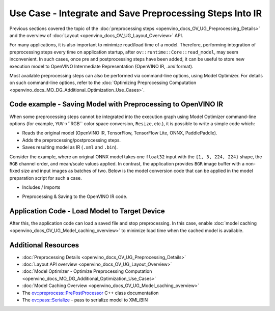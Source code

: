 .. {#openvino_docs_OV_UG_Preprocess_Usecase_save}

Use Case - Integrate and Save Preprocessing Steps Into IR
=========================================================


.. meta::
   :description: Once a model is read, the preprocessing/ postprocessing steps
                 can be added and then the resulting model can be saved to
                 OpenVINO Intermediate Representation.


Previous sections covered the topic of the :doc:`preprocessing steps <openvino_docs_OV_UG_Preprocessing_Details>`
and the overview of :doc:`Layout <openvino_docs_OV_UG_Layout_Overview>` API.

For many applications, it is also important to minimize read/load time of a model.
Therefore, performing integration of preprocessing steps every time on application
startup, after ``ov::runtime::Core::read_model``, may seem inconvenient. In such cases,
once pre and postprocessing steps have been added, it can be useful to store new execution
model to OpenVINO Intermediate Representation (OpenVINO IR, `.xml` format).

Most available preprocessing steps can also be performed via command-line options,
using Model Optimizer. For details on such command-line options, refer to the
:doc:`Optimizing Preprocessing Computation <openvino_docs_MO_DG_Additional_Optimization_Use_Cases>`.

Code example - Saving Model with Preprocessing to OpenVINO IR
#############################################################

When some preprocessing steps cannot be integrated into the execution graph using
Model Optimizer command-line options (for example, ``YUV``->``RGB`` color space conversion,
``Resize``, etc.), it is possible to write a simple code which:

* Reads the original model (OpenVINO IR, TensorFlow, TensorFlow Lite, ONNX, PaddlePaddle).
* Adds the preprocessing/postprocessing steps.
* Saves resulting model as IR (``.xml`` and ``.bin``).

Consider the example, where an original ONNX model takes one ``float32`` input with the
``{1, 3, 224, 224}`` shape, the ``RGB`` channel order, and mean/scale values applied.
In contrast, the application provides ``BGR`` image buffer with a non-fixed size and
input images as batches of two. Below is the model conversion code that can be applied
in the model preparation script for such a case.

* Includes / Imports


.. tab-set::

   .. tab-item:: Python
      :sync: py

      .. doxygensnippet:: docs/snippets/ov_preprocessing.py
         :language: Python
         :fragment: ov:preprocess:save_headers

   .. tab-item:: C++
      :sync: cpp

      .. doxygensnippet:: docs/snippets/ov_preprocessing.cpp
         :language: cpp
         :fragment: ov:preprocess:save_headers


* Preprocessing & Saving to the OpenVINO IR code.


.. tab-set::

   .. tab-item:: Python
      :sync: py

      .. doxygensnippet:: docs/snippets/ov_preprocessing.py
         :language: Python
         :fragment: ov:preprocess:save_model

   .. tab-item:: C++
      :sync: cpp

      .. doxygensnippet:: docs/snippets/ov_preprocessing.cpp
         :language: cpp
         :fragment: ov:preprocess:save_model


Application Code - Load Model to Target Device
##############################################

After this, the application code can load a saved file and stop preprocessing. In this case, enable
:doc:`model caching <openvino_docs_OV_UG_Model_caching_overview>` to minimize load
time when the cached model is available.


.. tab-set::

   .. tab-item:: Python
      :sync: py

      .. doxygensnippet:: docs/snippets/ov_preprocessing.py
         :language: Python
         :fragment: ov:preprocess:save_load

   .. tab-item:: C++
      :sync: cpp

      .. doxygensnippet:: docs/snippets/ov_preprocessing.cpp
         :language: cpp
         :fragment: ov:preprocess:save_load


Additional Resources
####################

* :doc:`Preprocessing Details <openvino_docs_OV_UG_Preprocessing_Details>`
* :doc:`Layout API overview <openvino_docs_OV_UG_Layout_Overview>`
* :doc:`Model Optimizer - Optimize Preprocessing Computation <openvino_docs_MO_DG_Additional_Optimization_Use_Cases>`
* :doc:`Model Caching Overview <openvino_docs_OV_UG_Model_caching_overview>`
* The `ov::preprocess::PrePostProcessor <https://docs.openvino.ai/2024/api/c_cpp_api/classov_1_1preprocess_1_1_pre_post_processor.html>`__ C++ class documentation
* The `ov::pass::Serialize <https://docs.openvino.ai/2024/api/c_cpp_api/classov_1_1pass_1_1_serialize.html>`__ - pass to serialize model to XML/BIN

